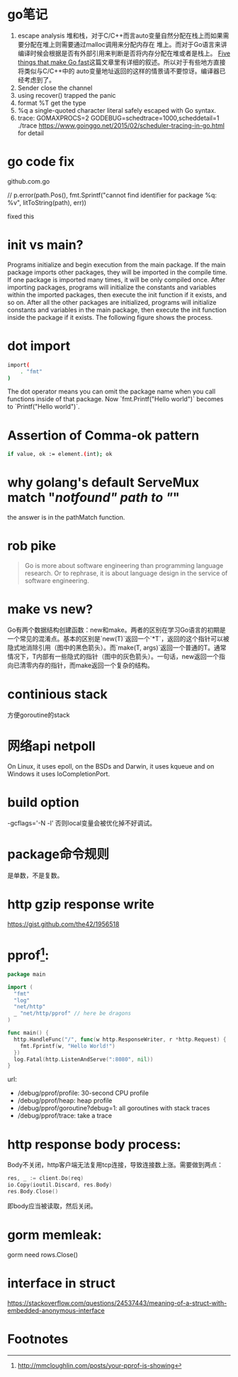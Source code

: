 * go笔记
1. escape analysis
   堆和栈，对于C/C++而言auto变量自然分配在栈上而如果需要分配在堆上则需要通过malloc调用来分配内存在
   堆上。而对于Go语言来讲编译时候会根据是否有外部引用来判断是否将内存分配在堆或者是栈上。
   [[http://dave.cheney.net/2014/06/07/five-things-that-make-go-fast][Five things that make Go fast]]这篇文章里有详细的叙述。所以对于有些地方直接将类似与C/C++中的
   auto变量地址返回的这样的情景请不要惊讶。编译器已经考虑到了。
2. Sender close the channel
3. using recover() trapped the panic
4. format %T get the type
5. %q a single-quoted character literal safely escaped with Go syntax.
6. trace: GOMAXPROCS=2 GODEBUG=schedtrace=1000,scheddetail=1 ./trace
   https://www.goinggo.net/2015/02/scheduler-tracing-in-go.html for detail

* go code fix
github.com\rogpeppe\godef\go\parser\parser.go

// p.error(path.Pos(), fmt.Sprintf("cannot find identifier for package %q: %v", litToString(path), err))

fixed this

* init vs main?
Programs initialize and begin execution from the main package. If the main package imports other packages, they will be imported in the compile time. If one package is imported many times, it will be only compiled once. After importing packages, programs will initialize the constants and variables within the imported packages, then execute the init function if it exists, and so on. After all the other packages are initialized, programs will initialize constants and variables in the main package, then execute the init function inside the package if it exists. The following figure shows the process.
* dot import

#+BEGIN_SRC bash
import(
    . "fmt"
)
#+END_SRC

The dot operator means you can omit the package name when you call functions inside of that package. Now `fmt.Printf("Hello world")` becomes to `Printf("Hello world")`.
* Assertion of Comma-ok pattern
#+BEGIN_SRC bash
if value, ok := element.(int); ok
#+END_SRC
* why golang's default ServeMux match "/notfound" path to "/"
the answer is in the pathMatch function.
* rob pike
  #+BEGIN_QUOTE
  Go is more about software engineering than programming language research. Or to rephrase, it is about language design in the service of software engineering.
  #+END_QUOTE
* make vs new?
Go有两个数据结构创建函数：new和make。两者的区别在学习Go语言的初期是一个常见的混淆点。基本的区别是`new(T)`返回一个`*T`，返回的这个指针可以被隐式地消除引用（图中的黑色箭头）。而`make(T, args)`返回一个普通的T。通常情况下，T内部有一些隐式的指针（图中的灰色箭头）。一句话，new返回一个指向已清零内存的指针，而make返回一个复杂的结构。
* continious stack
  方便goroutine的stack
* 网络api netpoll
On Linux, it uses epoll, on the BSDs and Darwin, it uses kqueue and on Windows it uses IoCompletionPort.
* build option
  -gcflags='-N -l'
  否则local变量会被优化掉不好调试。
* package命令规则
是单数，不是复数。
* http gzip response write
https://gist.github.com/the42/1956518
* pprof[fn:1]:
#+BEGIN_SRC go
package main

import (
  "fmt"
  "log"
  "net/http"
  _ "net/http/pprof" // here be dragons
)

func main() {
  http.HandleFunc("/", func(w http.ResponseWriter, r *http.Request) {
    fmt.Fprintf(w, "Hello World!")
  })
  log.Fatal(http.ListenAndServe(":8080", nil))
}
#+END_SRC

url:
+ /debug/pprof/profile: 30-second CPU profile
+ /debug/pprof/heap: heap profile
+ /debug/pprof/goroutine?debug=1: all goroutines with stack traces
+ /debug/pprof/trace: take a trace
* http response body process:
Body不关闭，http客户端无法复用tcp连接，导致连接数上涨。需要做到两点：

#+BEGIN_SRC go
res, _ := client.Do(req)
io.Copy(ioutil.Discard, res.Body)
res.Body.Close()
#+END_SRC
即body应当被读取，然后关闭。

* gorm memleak:
gorm need rows.Close()

* interface in struct
https://stackoverflow.com/questions/24537443/meaning-of-a-struct-with-embedded-anonymous-interface

* Footnotes

[fn:1] http://mmcloughlin.com/posts/your-pprof-is-showing
